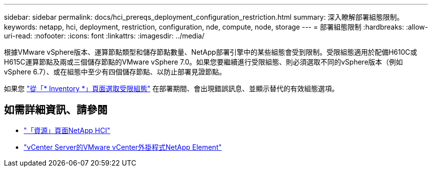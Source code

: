 ---
sidebar: sidebar 
permalink: docs/hci_prereqs_deployment_configuration_restriction.html 
summary: 深入瞭解部署組態限制。 
keywords: netapp, hci, deployment, restriction, configuration, nde, compute, node, storage 
---
= 部署組態限制
:hardbreaks:
:allow-uri-read: 
:nofooter: 
:icons: font
:linkattrs: 
:imagesdir: ../media/


[role="lead"]
根據VMware vSphere版本、運算節點類型和儲存節點數量、NetApp部署引擎中的某些組態會受到限制。受限組態適用於配備H610C或H615C運算節點及兩或三個儲存節點的VMware vSphere 7.0。如果您要繼續進行受限組態、則必須選取不同的vSphere版本（例如vSphere 6.7）、或在組態中至少有四個儲存節點、以防止部署見證節點。

如果您 link:task_nde_select_inventory.html["從「* Inventory *」頁面選取受限組態"] 在部署期間、會出現錯誤訊息、並顯示替代的有效組態選項。

[discrete]
== 如需詳細資訊、請參閱

* https://www.netapp.com/hybrid-cloud/hci-documentation/["「資源」頁面NetApp HCI"^]
* https://docs.netapp.com/us-en/vcp/index.html["vCenter Server的VMware vCenter外掛程式NetApp Element"^]

